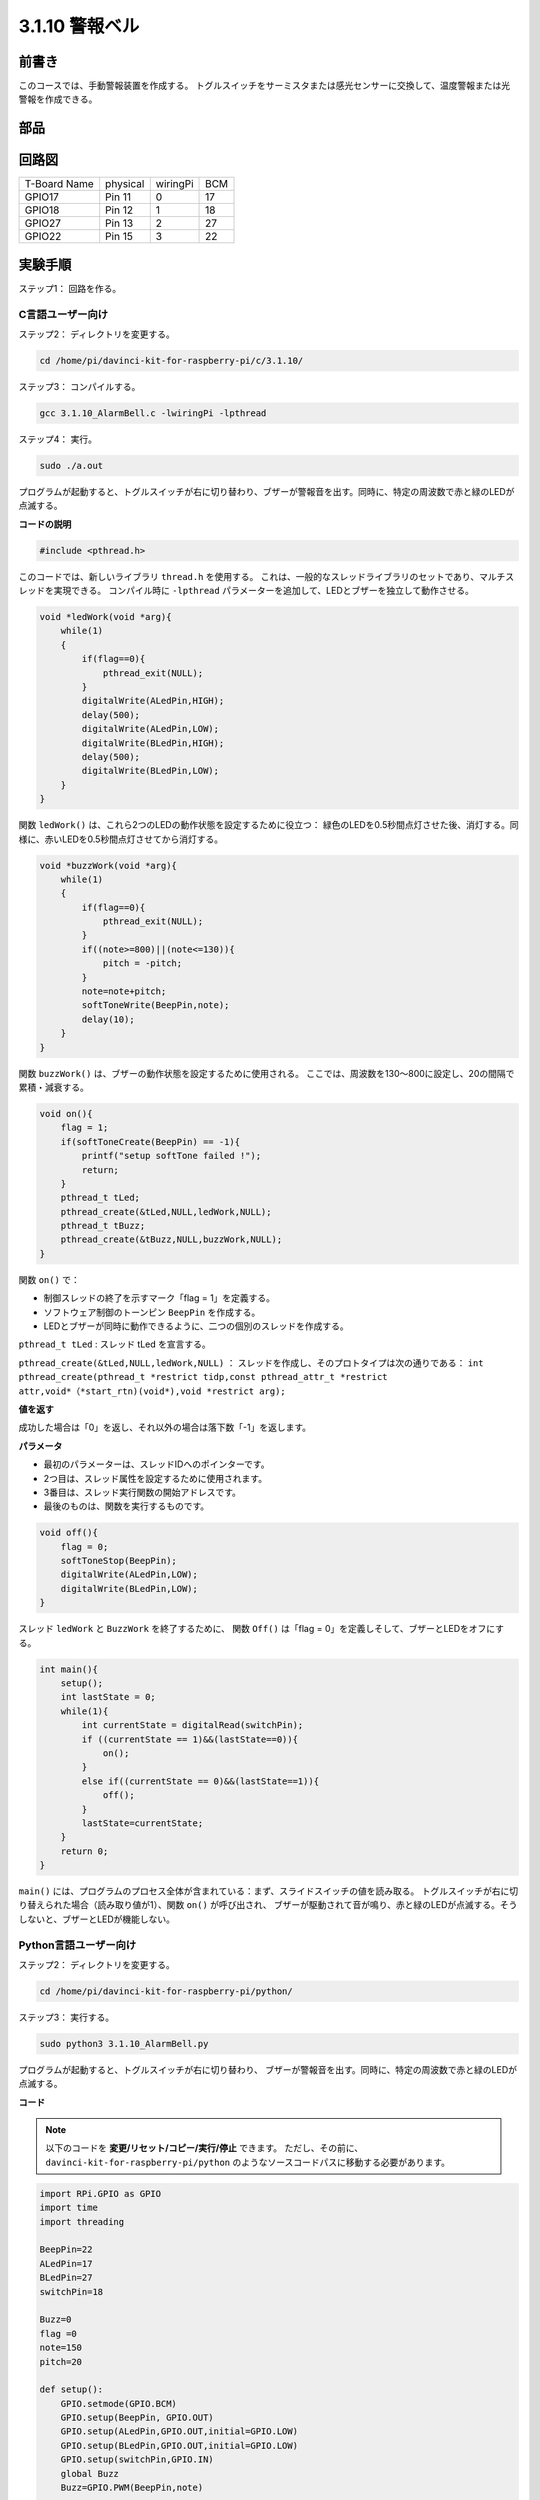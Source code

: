 3.1.10 警報ベル
~~~~~~~~~~~~~~~~~

前書き
-----------------

このコースでは、手動警報装置を作成する。
トグルスイッチをサーミスタまたは感光センサーに交換して、温度警報または光警報を作成できる。

部品
---------------

.. image:: media/list_Alarm_Bell.png
    :align: center

回路図
-------------------------

============ ======== ======== ===
T-Board Name physical wiringPi BCM
GPIO17       Pin 11   0        17
GPIO18       Pin 12   1        18
GPIO27       Pin 13   2        27
GPIO22       Pin 15   3        22
============ ======== ======== ===

.. image:: media/Schematic_three_one10.png
   :align: center

実験手順
-----------------------------

ステップ1： 回路を作る。

.. image:: media/image266.png
   :alt: Alarm Bell_bb
   :width: 800

C言語ユーザー向け
^^^^^^^^^^^^^^^^^^^^^^^^^^

ステップ2： ディレクトリを変更する。

.. raw:: html

   <run></run>

.. code-block:: 

    cd /home/pi/davinci-kit-for-raspberry-pi/c/3.1.10/

ステップ3： コンパイルする。

.. raw:: html

   <run></run>

.. code-block::

    gcc 3.1.10_AlarmBell.c -lwiringPi -lpthread

ステップ4： 実行。

.. raw:: html

   <run></run>

.. code-block::

    sudo ./a.out

プログラムが起動すると、トグルスイッチが右に切り替わり、ブザーが警報音を出す。同時に、特定の周波数で赤と緑のLEDが点滅する。

**コードの説明**

.. code-block:: c

    #include <pthread.h>

このコードでは、新しいライブラリ ``thread.h`` を使用する。
これは、一般的なスレッドライブラリのセットであり、マルチスレッドを実現できる。
コンパイル時に ``-lpthread`` パラメーターを追加して、LEDとブザーを独立して動作させる。

.. code-block:: c

    void *ledWork(void *arg){       
        while(1)    
        {   
            if(flag==0){
                pthread_exit(NULL);
            }
            digitalWrite(ALedPin,HIGH);
            delay(500);
            digitalWrite(ALedPin,LOW);
            digitalWrite(BLedPin,HIGH);
            delay(500);
            digitalWrite(BLedPin,LOW);
        }
    }

関数 ``ledWork()`` は、これら2つのLEDの動作状態を設定するために役立つ：
緑色のLEDを0.5秒間点灯させた後、消灯する。同様に、赤いLEDを0.5秒間点灯させてから消灯する。

.. code-block:: c

    void *buzzWork(void *arg){
        while(1)
        {
            if(flag==0){
                pthread_exit(NULL);
            }
            if((note>=800)||(note<=130)){
                pitch = -pitch;
            }
            note=note+pitch;
            softToneWrite(BeepPin,note);
            delay(10);
        }
    }

関数 ``buzzWork()`` は、ブザーの動作状態を設定するために使用される。
ここでは、周波数を130〜800に設定し、20の間隔で累積・減衰する。

.. code-block:: c

    void on(){
        flag = 1;
        if(softToneCreate(BeepPin) == -1){
            printf("setup softTone failed !");
            return; 
        }    
        pthread_t tLed;     
        pthread_create(&tLed,NULL,ledWork,NULL);    
        pthread_t tBuzz;  
        pthread_create(&tBuzz,NULL,buzzWork,NULL);      
    }

関数 ``on()`` で：

* 制御スレッドの終了を示すマーク「flag = 1」を定義する。

* ソフトウェア制御のトーンピン ``BeepPin`` を作成する。

* LEDとブザーが同時に動作できるように、二つの個別のスレッドを作成する。

``pthread_t tLed`` : スレッド tLed を宣言する。

``pthread_create(&tLed,NULL,ledWork,NULL)`` ： スレッドを作成し、そのプロトタイプは次の通りである： ``int pthread_create(pthread_t *restrict tidp,const pthread_attr_t *restrict attr,void*（*start_rtn)(void*),void *restrict arg);``

**値を返す**

成功した場合は「0」を返し、それ以外の場合は落下数「-1」を返します。

**パラメータ**

* 最初のパラメーターは、スレッドIDへのポインターです。
* 2つ目は、スレッド属性を設定するために使用されます。
* 3番目は、スレッド実行関数の開始アドレスです。
* 最後のものは、関数を実行するものです。

.. code-block:: c

    void off(){
        flag = 0;
        softToneStop(BeepPin);
        digitalWrite(ALedPin,LOW);
        digitalWrite(BLedPin,LOW);
    }


スレッド ``ledWork`` と ``BuzzWork`` を終了するために、
関数 ``Off()`` は「flag = 0」を定義しそして、ブザーとLEDをオフにする。

.. code-block:: c

    int main(){       
        setup(); 
        int lastState = 0;
        while(1){
            int currentState = digitalRead(switchPin);
            if ((currentState == 1)&&(lastState==0)){
                on();
            }
            else if((currentState == 0)&&(lastState==1)){
                off();
            }
            lastState=currentState;
        }
        return 0;
    }

``main()`` には、プログラムのプロセス全体が含まれている：まず、スライドスイッチの値を読み取る。
トグルスイッチが右に切り替えられた場合（読み取り値が1）、関数 ``on()`` が呼び出され、
ブザーが駆動されて音が鳴り、赤と緑のLEDが点滅する。そうしないと、ブザーとLEDが機能しない。

**Python言語ユーザー向け**
^^^^^^^^^^^^^^^^^^^^^^^^^^^^^^^^

ステップ2： ディレクトリを変更する。

.. raw:: html

   <run></run>

.. code-block::

    cd /home/pi/davinci-kit-for-raspberry-pi/python/

ステップ3： 実行する。

.. raw:: html

   <run></run>

.. code-block::

    sudo python3 3.1.10_AlarmBell.py

プログラムが起動すると、トグルスイッチが右に切り替わり、
ブザーが警報音を出す。同時に、特定の周波数で赤と緑のLEDが点滅する。


**コード**

.. note::

   以下のコードを **変更/リセット/コピー/実行/停止** できます。 ただし、その前に、 ``davinci-kit-for-raspberry-pi/python`` のようなソースコードパスに移動する必要があります。 
   
.. raw:: html

    <run></run>

.. code-block:: python

    import RPi.GPIO as GPIO
    import time
    import threading

    BeepPin=22
    ALedPin=17
    BLedPin=27
    switchPin=18

    Buzz=0
    flag =0
    note=150
    pitch=20

    def setup():
        GPIO.setmode(GPIO.BCM)
        GPIO.setup(BeepPin, GPIO.OUT)
        GPIO.setup(ALedPin,GPIO.OUT,initial=GPIO.LOW)
        GPIO.setup(BLedPin,GPIO.OUT,initial=GPIO.LOW)
        GPIO.setup(switchPin,GPIO.IN)
        global Buzz
        Buzz=GPIO.PWM(BeepPin,note)

    def ledWork():
        while flag:
            GPIO.output(ALedPin,GPIO.HIGH)
            time.sleep(0.5)
            GPIO.output(ALedPin,GPIO.LOW)
            GPIO.output(BLedPin,GPIO.HIGH)
            time.sleep(0.5)
            GPIO.output(BLedPin,GPIO.LOW)

    def buzzerWork():
        global pitch
        global note
        while flag:
            if note >= 800 or note <=130:
                pitch = -pitch
            note = note + pitch 
            Buzz.ChangeFrequency(note)
            time.sleep(0.01)


    def on():
        global flag
        flag = 1
        Buzz.start(50)
        tBuzz = threading.Thread(target=buzzerWork) 
        tBuzz.start()
        tLed = threading.Thread(target=ledWork) 
        tLed.start()    

    def off():
        global flag
        flag = 0
        Buzz.stop()
        GPIO.output(ALedPin,GPIO.LOW)
        GPIO.output(BLedPin,GPIO.LOW)      


    def main():
        lastState=0
        while True:
            currentState =GPIO.input(switchPin)
            if currentState == 1 and lastState == 0:
                on()
            elif currentState == 0 and lastState == 1:
                off()
            lastState=currentState

    
    def destroy():
        off()
        GPIO.cleanup()


    if __name__ == '__main__':
        setup()
        try:
            main()
        except KeyboardInterrupt:
            destroy()

**コードの説明**

.. code-block:: python

    import threading

ここでは、 ``Threading`` モジュールをインポートし、
複数のことを一度に行えるようにするが、通常のプログラムはコードを上から下にしか実行できない。 
``Threading`` モジュールを使用すると、LEDとブザーを個別に動作させることができる。

.. code-block:: python

    def ledWork():
        while flag:
            GPIO.output(ALedPin,GPIO.HIGH)
            time.sleep(0.5)
            GPIO.output(ALedPin,GPIO.LOW)
            GPIO.output(BLedPin,GPIO.HIGH)
            time.sleep(0.5)
            GPIO.output(BLedPin,GPIO.LOW)

関数 ``ledWork()`` は、これら2つのLEDの動作状態を設定するために役立つ：緑色のLEDを0.5秒間点灯させた後、消灯する。
同様に、赤いLEDを0.5秒間点灯させてから消灯する。

.. code-block:: python

    def buzzerWork():
        global pitch
        global note
        while flag:
            if note >= 800 or note <=130:
                pitch = -pitch
            note = note + pitch 
            Buzz.ChangeFrequency(note)
            time.sleep(0.01)

関数 ``buzzWork()`` は、ブザーの動作状態を設定するために使用される。
ここでは、周波数を130〜800に設定し、20の間隔で累積・減衰する。

.. code-block:: python

    def on():
        global flag
        flag = 1
        Buzz.start(50)
        tBuzz = threading.Thread(target=buzzerWork) 
        tBuzz.start()
        tLed = threading.Thread(target=ledWork) 
        tLed.start()  

関数 ``on()`` で：

* 制御スレッドの終了を示すマーク「flag = 1」を定義する。

* バズを開始し、デューティサイクルを50％に設定する。

* LEDとブザ ー が同時に動作できるように、二つの個別のスレッドを作成する。

``tBuzz = threading.Thread(target=buzzerWork)`` : スレッドを作成すると、そのプロトタイプは以下の通りである： ``class threading.Thread(group=None, target=None, name=None, args=(), kwargs={}, \*, daemon=None)``

構築メソッドの中で、主要なパラメーターは ターゲット であり、呼び出し可能なオブジェクト（ここでは関数 ``ledWork`` と ``BuzzWork`` ）を ターゲット に割り当てる必要がある。

次に、スレッドオブジェクトを開始するために ``start()`` が呼び出される。
たとえば、 ``tBuzz.start()`` は、新しくインストールされたtBuzzスレッドを開始するために使用される。

.. code-block:: python

    def off():
        global flag
        flag = 0
        Buzz.stop()
        GPIO.output(ALedPin,GPIO.LOW)
        GPIO.output(BLedPin,GPIO.LOW)

スレッド ``ledWork`` と ``BuzzWork`` を終了するために、
関数 ``Off()`` は「flag = 0」を定義しそして、ブザーとLEDをオフにする。

.. code-block:: python

    def main():
        lastState=0
        while True:
            currentState =GPIO.input(switchPin)
            if currentState == 1 and lastState == 0:
                on()
            elif currentState == 0 and lastState == 1:
                off()
            lastState=currentState

``main()`` には、プログラムのプロセス全体が含まれている：
まず、スライドスイッチの値を読み取る。
トグルスイッチが右に切り替えられた場合（読み取り値が1）、関数 ``on()`` が呼び出され、
ブザーが駆動されて音が鳴り、赤と緑のLEDが点滅する。そうしないと、ブザーとLEDが機能しない。

現象画像
------------------------

.. image:: media/image267.jpeg
   :align: center